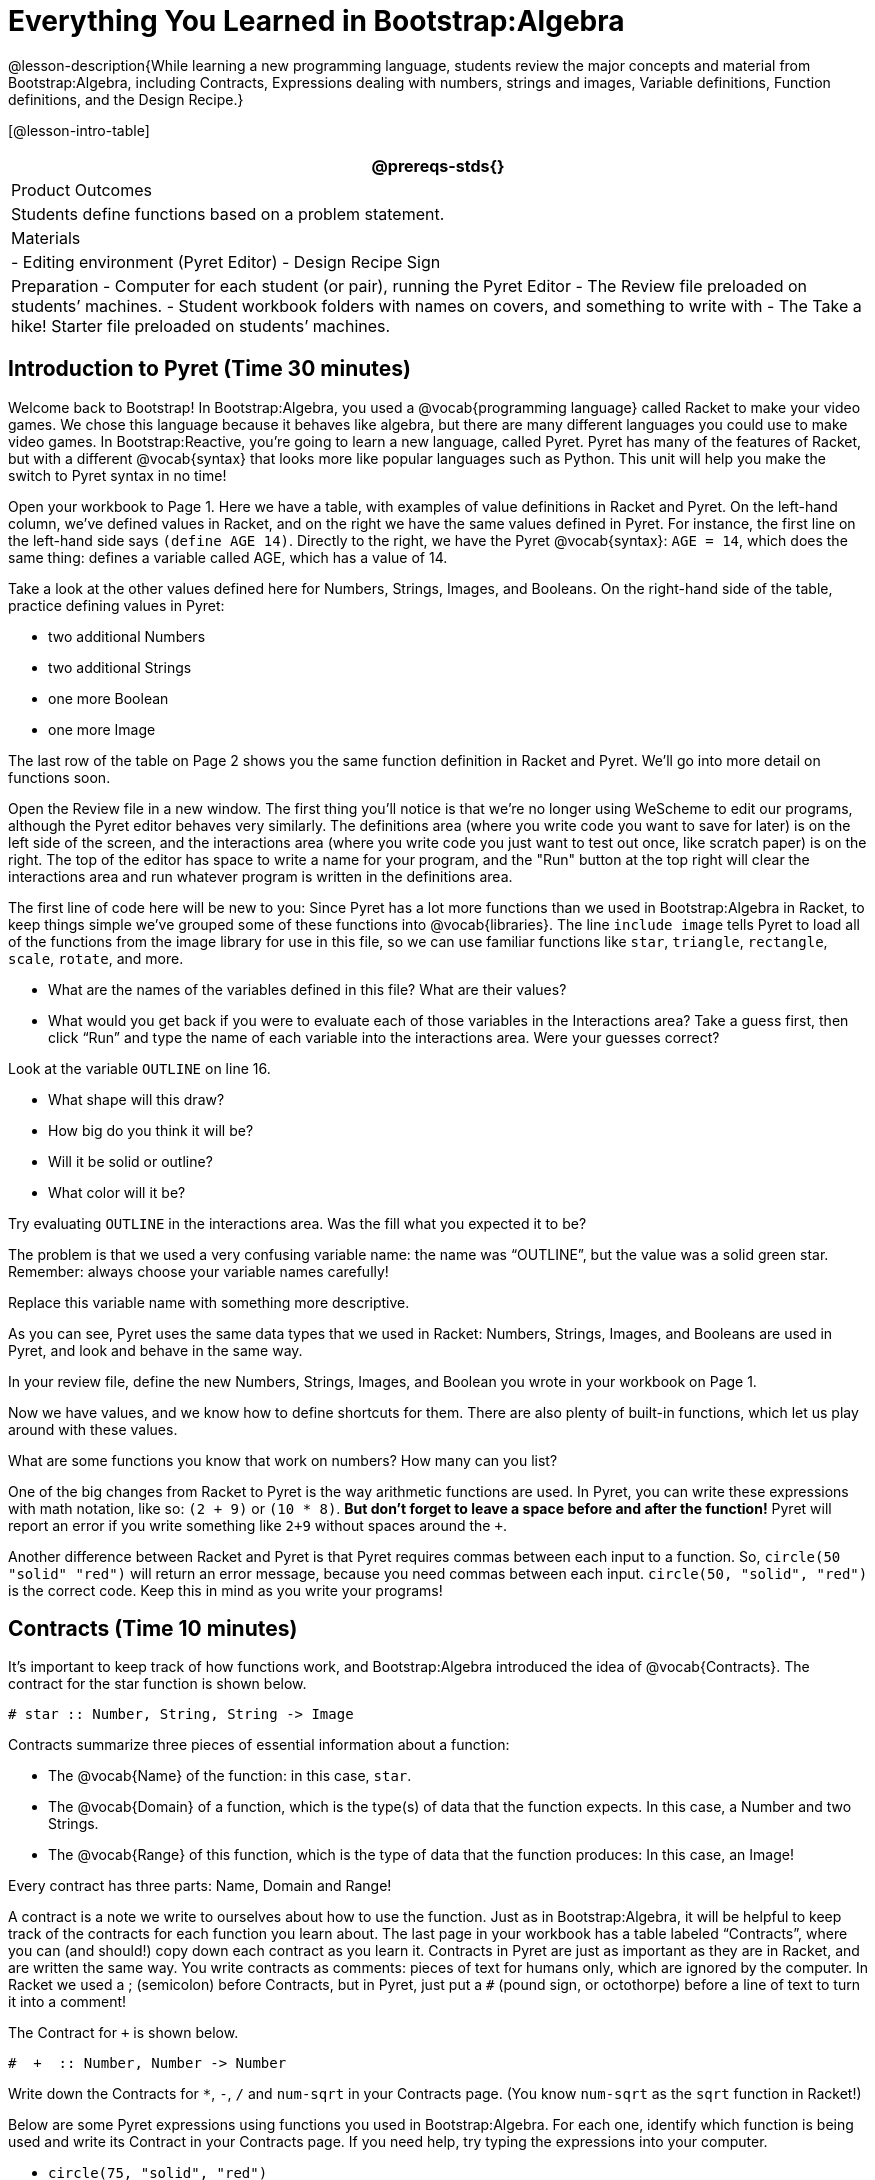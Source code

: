 = Everything You Learned in Bootstrap:Algebra

@lesson-description{While learning a new programming language,
students review the major concepts and material from
Bootstrap:Algebra, including Contracts, Expressions dealing with
numbers, strings and images, Variable definitions, Function
definitions, and the Design Recipe.}

[@lesson-intro-table]
|===
@prereqs-stds{}

| Product Outcomes
| Students define functions based on a problem statement.

| Materials
| 
- Editing environment (Pyret Editor)
- Design Recipe Sign

| Preparation
- Computer for each student (or pair), running the Pyret Editor
- The Review file preloaded on students’ machines.
- Student workbook folders with names on covers, and something to write with
- The Take a hike! Starter file preloaded on students’ machines.

|===



== Introduction to Pyret (Time 30 minutes)

Welcome back to Bootstrap! In Bootstrap:Algebra, you used a
@vocab{programming language} called Racket to make your video games. We
chose this language because it behaves like algebra, but there
are many different languages you could use to make video games.
In Bootstrap:Reactive, you’re going to learn a new language,
called Pyret. Pyret has many of the features of Racket, but with
a different @vocab{syntax} that looks more like popular languages such as
Python. This unit will help you make the switch to Pyret syntax
in no time!

////
Why the language switch?

Some students and teachers may already have experiences with
languages such as HTML, JavaScript, or Python. With each new
language, one encounters new syntax (how the language looks) and
semantics (how the language behaves). Each of these languages has
settings for which it is particularly appropriate and effective,
and learning each teaches new lessons about programming style.
The world of computing is multi-lingual, and we think a good
introduction to computing should be, too.

Why Pyret?

Pyret, the language we will learn in Bootstrap:Reactive, takes
all the nice parts of the Bootstrap:Algebra language, and uses a
syntax that is similar to traditional industry languages like
Python. This means it shares the mathematical behavior of Racket,
and allows for easy image-manipulation, test-cases, and the
Design Recipe. This lets teachers and students to use what they
know about Racket as they progress into Bootstrap:Reactive. Pyret
also has some unique features that make programming interactive
programs more pleasant than in WeScheme.

This new syntax gives us an opportunity to show students that key
programming ideas, like defining and using functions, carry over
across different languages. It also provides a stepping stone
towards more traditional languages, without diving head first
into a language like Python, in which we’d have to learn
different rules for numbers (among other things), new terminology
for errors, and use functions that don’t always correspond to
algebra. Pyret also provides us with the ability to write
interactive programs and use images in a familiar way.
////

Open your workbook to Page 1. Here we have a table, with examples
of value definitions in Racket and Pyret. On the left-hand
column, we’ve defined values in Racket, and on the right we have
the same values defined in Pyret. For instance, the first line on
the left-hand side says `(define AGE 14)`. Directly to the right,
we have the Pyret @vocab{syntax}: `AGE = 14`, which does the same thing:
defines a variable called AGE, which has a value of 14.

[.lesson-instruction]
--
Take a look at the other values defined here for Numbers,
Strings, Images, and Booleans. On the right-hand side of the
table, practice defining values in Pyret:

- two additional Numbers
- two additional Strings
- one more Boolean
- one more Image
--

The last row of the table on Page 2 shows you the same function definition in Racket and Pyret. We’ll go into more detail on functions soon.

Open the Review file in a new window. The first thing you’ll
notice is that we’re no longer using WeScheme to edit our
programs, although the Pyret editor behaves very similarly. The
definitions area (where you write code you want to save for
later) is on the left side of the screen, and the interactions
area (where you write code you just want to test out once, like
scratch paper) is on the right. The top of the editor has space
to write a name for your program, and the "Run" button at the top
right will clear the interactions area and run whatever program
is written in the definitions area.

The first line of code here will be new to you: Since Pyret has a
lot more functions than we used in Bootstrap:Algebra in Racket,
to keep things simple we’ve grouped some of these functions into
@vocab{libraries}. The line `include image` tells Pyret to load all of the
functions from the image library for use in this file, so we can
use familiar functions like `star`, `triangle`, `rectangle`, `scale`,
`rotate`, and more.

[.lesson-instruction]
--
- What are the names of the variables defined in this file? What are their values?
- What would you get back if you were to evaluate each of those
  variables in the Interactions area? Take a guess first, then
  click "`Run`" and type the name of each variable into the
  interactions area. Were your guesses correct?

Look at the variable `OUTLINE` on line 16.

- What shape will this draw?
- How big do you think it will be?
- Will it be solid or outline?
- What color will it be?

Try evaluating `OUTLINE` in the interactions area. Was the fill what you expected it to be?
--

The problem is that we used a very confusing variable name: the
name was "`OUTLINE`", but the value was a solid green star.
Remember: always choose your variable names carefully!

[.lesson-instruction]
Replace this variable name with something more descriptive.

////
Remind students about the importance of good variable names: they
make code more readable, and a descriptive variable name makes it
very clear what is being defined.
////

As you can see, Pyret uses the same data types that we used in Racket: Numbers, Strings, Images, and Booleans are used in Pyret, and look and behave in the same way.

[.lesson-instruction]
In your review file, define the new Numbers, Strings, Images, and Boolean you wrote in your workbook on Page 1.

Now we have values, and we know how to define shortcuts for them. There are also plenty of built-in functions, which let us play around with these values.

[.lesson-instruction]
What are some functions you know that work on numbers? How many can you list?

////
Remind students that arithmetic operations, such as +, -, *, and / are functions.
////

One of the big changes from Racket to Pyret is the way arithmetic
functions are used. In Pyret, you can write these expressions
with math notation, like so: `(2 + 9)` or `(10 * 8)`. *But don’t
forget to leave a space before and after the function!* Pyret
will report an error if you write something like `2+9` without
spaces around the `+`.

////
The spaces matter because Pyret allow various non-alphabetic characters to be used in names of variables and identifiers. Pyret needs the spaces to tell whether - is a minus sign or a hyphen, for example. The spacing rule thus applies to all arithmetic function characters.
////

Another difference between Racket and Pyret is that Pyret requires commas between each input to a function. So, `circle(50 "solid" "red")` will return an error message, because you need commas between each input. `circle(50, "solid", "red")` is the correct code. Keep this in mind as you write your programs!


== Contracts (Time 10 minutes)

It’s important to keep track of how functions work, and
Bootstrap:Algebra introduced the idea of @vocab{Contracts}. The contract for the star function is shown below.  

----
# star :: Number, String, String -> Image
----
 
Contracts summarize three pieces of essential information about a function:

- The @vocab{Name} of the function: in this case, `star`.
- The @vocab{Domain} of a function, which is the type(s) of data
  that the function expects. In this case, a Number and two
  Strings.
- The @vocab{Range} of this function, which is the type of data
  that the function produces: In this case, an Image!

[.lesson-point]
Every contract has three parts: Name, Domain and Range! 

A contract is a note we write to ourselves about how to use the
function. Just as in Bootstrap:Algebra, it will be helpful to
keep track of the contracts for each function you learn about.
The last page in your workbook has a table labeled "`Contracts`",
where you can (and should!) copy down each contract as you learn
it. Contracts in Pyret are just as important as they are in
Racket, and are written the same way. You write contracts as
comments: pieces of text for humans only, which are ignored by
the computer. In Racket we used a ; (semicolon) before Contracts,
but in Pyret, just put a `#` (pound sign, or octothorpe) before a
line of text to turn it into a comment!

[.lesson-instruction]
--
The Contract for `+` is shown below.  

----
#  +  :: Number, Number -> Number
----
 
Write down the Contracts for `*`, `-`, `/` and `num-sqrt` in your
Contracts page. (You know `num-sqrt` as the `sqrt` function in
Racket!)
--

////
Emphasize to students that a function’s contract can tell you a LOT about that function. It may also be useful to ask them to articulate reasons why Contracts are a good thing, so they are able to say it in their own voice. Make sure they write every contract down in their workbooks!
////

[.lesson-instruction]
--
Below are some Pyret expressions using functions you used in
Bootstrap:Algebra. For each one, identify which function is being
used and write its Contract in your Contracts page. If you need
help, try typing the expressions into your computer.

- `circle(75, "solid", "red")`
- `rectangle(20, 30, "outline", "green")`
- `ellipse(85, 100, "solid", "pink")`
- `text("Hello world!", 50, "blue")`
--

////
For even more practice, have students write contracts for various word problems. This is a great time to remind them about connections to algebra and applying skills learned in Bootstrap to their math classes.
////


== The Design Recipe (Time 25 minutes)

Now you know how to define values in Pyret, and you know how to
use Contracts for pre-built functions. But what about defining
functions of your own? In Bootstrap:Algebra, you used a tool
called the @vocab{Design Recipe} to define functions from word problems.
Let’s review the steps of the Design Recipe in Pyret.

[.lesson-instruction]
Turn to Page 3 in your workbook.

Here we have a function definition:  

----
# double :: Number -> Number
examples:
    double(5) is 2 * 5
    double(7) is 2 * 7
end
 
fun double(n):
    2 * n
end
----
 
[.lesson-point]
Step 1: Write the Contract and Purpose Statement

- What is the @vocab{Name} of this function? How do you know?
- How many inputs does it have in its @vocab{Domain}?
- What type of data is the @vocab{Domain}?
- What is the @vocab{Range} of this function?
- What do you think this function does? What would be a good
  @vocab{Purpose Statement} for this function?

The @vocab{Contract} is a way of thinking about the function in a
general way, without having to worry about exactly how it will
work or how it will be used. By starting with simple questions
such as these, later steps will be *much* easier to think about.

////
Review the importance of definitions for students (Defining values helps cut down on redundancy and makes future changes easier, defining functions also allows for simplicity and testability.) Be sure to use vocabulary - Contract, Domain, Range, Example, etc. - regularly and carefully, pushing students to use the proper terms throughout. The Design Recipe is a useful tool for having students think about word problems and break them down into smaller parts (Contract, purpose statement, examples, and code). Instead of jumping into writing a function, students should first note what data types the function will take in and produce, and practice using their own words to describe what the function does. After this step, the Contract and Purpose Statement can be relied on to write examples for the function.
////

[.lesson-point]
Step 2: Give Examples

In Bootstrap:Algebra you wrote EXAMPLES for every function, to show how the function could be used with some inputs. Those examples also worked to test your function, and would give you error messages if the expected result didn’t match the result produced by the function body. Pyret has the same thing, but written differently. Here are our examples for the function double:  

----
examples:
      double(5) is 2 * 5
      double(7) is 2 * 7
end
----
 
The key words here are `examples` and `is`. Pyret knows that anything
within the `examples:` and `end` lines are your examples, and just
like in Racket, we start with the name of the function and some
input(s), followed by the code we expect to get back. This time,
we have the word `is` between them, to say: _...test..._ is
equivalent to _...result..._ Once you’ve defined the function
itself, Pyret will automatically check your examples to make sure
your results match the function body. If they don’t, you’ll get
an error message, just like in Bootstrap:Algebra.

////
Make sure students are writing Pyret code for the results of their examples. double(5) is 10, while technically correct, doesn’t show us the work and thought process behind the code, and makes it much harder to define the function in the next step. Writing examples is akin to "showing your work" in math class: You want to see how students arrived at their answers, not just that they have an answer. It is also much easier to debug a function using the design recipe, because you can check each section individually for errors. Writing examples for code is also called "unit testing," something professional programmers do all the time.
////

[.lesson-instruction]
At the bottom of Page 3 in your workbook, write the contract and
two examples for a function called `triple`, which takes in a
number as its input and multiplies it by 3.

Now look at your two examples. What is the only thing that changes from one to the other?

[.lesson-instruction]
In your workbook, circle what is changeable, or @vocab{variable}, between your two examples.

The only thing that changes is the Number being given to `triple`
and multiplied by 3. Remember from Bootstrap:Algebra that once
you’ve circled and labeled what changes in each example, it
becomes incredibly easy to define the function! All you need to
do is replace the thing that changes with its label! 

[.lesson-point]
Step 3:
Define the function  

----
fun double(n):
    2 * n
end
----
 
Like writing examples, defining the function is just a bit
different in Pyret. To start, we write the word `fun` instead of
`define`. Then it’s just like you remember from Bootstrap:Algebra.
Copy everything from your `examples` that doesn’t change (except
for the word `is`!), and replace the changeable thing with the
variable you picked. Don’t forget a colon ( `:` ) after your
function header, and the word `end` at the end of the function
body, to let the computer know you’re finished defining that
function!

[.lesson-instruction]
Now write the function header and body for triple. Don’t forget to replace the changing thing with a variable!

////
Just as writing a Contract helps us write examples, writing examples makes it easier to write the function definition: circling what changes between the examples makes it obvious that the changeable thing is where we need to use a variable in our function. You will want to explicitly connect each step in the Design Recipe to every other step. Ask students to justify each part of their Contract by referring back to the Word Problem, to justify each step of their examples by referring back to their Contract, and to justify each step of the definition by referring to their Contract and Examples. The same variable name can be used in multiple functions, just as in math (where many functions use x as the variable name, for example). This activity can be done as a team competition: teams have one minute to write the contract and two examples for triple, and another minute for the function header and body. Assign points to the teams that complete each function. Make sure students fill out the ENTIRE contract, with two examples, before they circle what changes and move on to the function body. Build these good habits early in the course!
////

Try using the Design Recipe to solve the following word problems
(in the "`Fast Function`" areas starting on Page 4 of your
workbook):

- Write a function `plus1`, that takes in a number and adds one
  to it
- Write a function `mystery`, that takes in a number and
  subtracts 4
- Write a function `red-spot`, that takes in a number and draws a
  solid red circle, using the number as the radius

////
Have a student act out one of the functions they’ve defined. They will take on the name and behavior of that function (plus1, red-spot, etc.) and can be used by the class. Remind the class that in order to use the function they must practice calling it by name with some input(s).
////

For some extra practice with Pyret syntax, turn to Page 6 in your workbook and see if you can spot the bugs in the Pyret code in the left column. Circle each error (some sections might have more than one!), and then write the correct code in the right column.

////
Students will make syntax errors when learning any new language. This workbook page is intended to give them practice finding syntax bugs on paper first, to help identify the same bugs while typing later on.
////


== Images in Pyret (Time 20 minutes)

You’ll be working with a lot of animations in Bootstrap:Reactive. In Bootstrap:Algebra, the way your game characters moved and where they were placed on the screen was mostly determined for you. In this course, you have all the control over your animation. To start, let’s practice making static scenes: images with no animation. Do you remember the put-image function from Racket? Pyret has the same function, and its contract should look familiar:  

----
# put-image : Image, Number, Number, Image -> Image
----
 
[.lesson-instruction]
--
- Open the Take a hike! starter file.
- At the beginning of the file, we’ve provided you with a few image values. What are their names?
- Try typing `HIKER1` into the interactions area. What do you see?
- Look below the line that says `# Creating a scene`. What is the name of the value defined here?
- What data type is `SCENE`? How do you know?
--

This piece of code uses the `put-image` function to place the image
of the boat onto the `BACKGROUND` at the coordinates 750, 200. To
find out the best place to put the image of the boat, first we
had to find out how large the background image was. Two functions
help with this:  

----
# image-width :: Image -> Number
----
 
which returns the width of the given image (in pixels), and  

----
# image-height :: Image -> Number
----
 
which returns the height of the given image.

[.lesson-instruction]
Try evaluating `image-width(BACKGROUND)` in the interactions area to find the total width of the background.

Since the range of `put-image` is an image, the expression
`put-image(BOAT, 750, 200, BACKGROUND)` will evaluate to an
image. If we then want to put the image of a hiker onto _this_
image (like creating a collage), we can do that by nesting
expressions using the `put-image` function.  

----
put-image(HIKER1, 700, 500,
          put-image(BOAT, 750, 200, BACKGROUND))
----
 
[.lesson-instruction]
--
Now it’s time to create your own scene. To start,

- Place both hikers onto the mountains.
- Get some perspective: scale the image of the hiker higher on
  the mountain, so they appear smaller than the other hiker.
- Find your own images to add to the scene using the `image-url`
  function. (This works just like the `bitmap/url` function from
  Bootstrap:Algebra. 

----
# image-url :: String -> Image
----
--

*Hint:* Recall the image manipulation functions you used in Bootstrap:Algebra. These may come in handy!


- `# scale :: Number, Image -> Image`
- `# rotate :: Number, Image -> Image`


////
In the upcoming lessons, students will be creating their own scenes from scratch, and then animating them. This activity is meant to familiarize students with the put-image function, and have them practice placing, moving, and scaling images onto a background. Once students have copied the necessary contracts into their workbook, this activity could be assigned for homework, or completed as an in-class activity.
////

== Closing (Time 5 minutes)

You just reviewed the first half of the entire Bootstrap:Algebra
course in one unit, and learned how to write material from
Bootstrap:Algebra in the syntax of a new language! Throughout
Bootstrap:Reactive you’ll use all the concepts that you learned
in Bootstrap:Algebra, as well as brand new data types, functions,
and programming concepts. Of course, you’ll do it all with the
help of our old friend the Design Recipe, which will help you
write your own functions for your own videogame! Since this is
Bootstrap:Reactive, the games you will be able to create will be
even more interactive and advanced than in Bootstrap:Algebra.
There’s a lot to learn... onward to Unit 2!

////
If time permits, have students practice solving other algebra word problems using the Fast Functions sections on Page 4 and Page 4 in their workbook.
////

